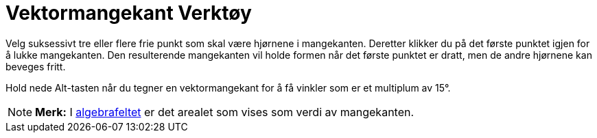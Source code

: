 = Vektormangekant Verktøy
:page-en: tools/Vector_Polygon
ifdef::env-github[:imagesdir: /nb/modules/ROOT/assets/images]

Velg suksessivt tre eller flere frie punkt som skal være hjørnene i mangekanten. Deretter klikker du på det første
punktet igjen for å lukke mangekanten. Den resulterende mangekanten vil holde formen når det første punktet er dratt,
men de andre hjørnene kan beveges fritt.

Hold nede [.kcode]#Alt#-tasten når du tegner en vektormangekant for å få vinkler som er et multiplum av 15°.

[NOTE]
====

*Merk:* I xref:/Algebrafelt.adoc[algebrafeltet] er det arealet som vises som verdi av mangekanten.

====
